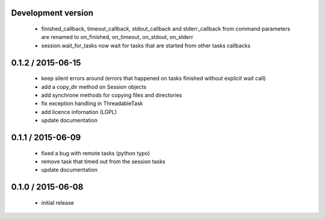 Development version
===================

 - finished_callback, timeout_callback, stdout_callback and stderr_callback
   from command parameters are renamed to on_finished, on_timeout,
   on_stdout, on_stderr
 - session.wait_for_tasks now wait for tasks that are started from other
   tasks callbacks

0.1.2 / 2015-06-15
==================

 - keep silent errors around (errors that happened on tasks finished
   without explicit wait call)
 - add a copy_dir method on Session objects
 - add synchrone methods for copying files and directories
 - fix exception handling in ThreadableTask
 - add licence infornation (LGPL)
 - update documentation

0.1.1 / 2015-06-09
==================

 - fixed a bug with remote tasks (python typo)
 - remove task that timed out from the session tasks
 - update documentation

0.1.0 / 2015-06-08
==================

 - initial release
